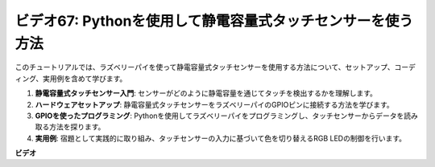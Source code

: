 ビデオ67: Pythonを使用して静電容量式タッチセンサーを使う方法
=======================================================================================

このチュートリアルでは、ラズベリーパイを使って静電容量式タッチセンサーを使用する方法について、セットアップ、コーディング、実用例を含めて学びます。

1. **静電容量式タッチセンサー入門**: センサーがどのように静電容量を通じてタッチを検出するかを理解します。
2. **ハードウェアセットアップ**: 静電容量式タッチセンサーをラズベリーパイのGPIOピンに接続する方法を学びます。
3. **GPIOを使ったプログラミング**: Pythonを使用してラズベリーパイをプログラミングし、タッチセンサーからデータを読み取る方法を探ります。
4. **実用例**: 宿題として実践的に取り組み、タッチセンサーの入力に基づいて色を切り替えるRGB LEDの制御を行います。


**ビデオ**

.. raw:: html

    <iframe width="700" height="500" src="https://www.youtube.com/embed/zdVjBr-exaM?si=_q4dqPUoToLTNaf3" title="YouTube video player" frameborder="0" allow="accelerometer; autoplay; clipboard-write; encrypted-media; gyroscope; picture-in-picture; web-share" allowfullscreen></iframe>


